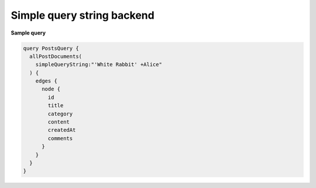 Simple query string backend
===========================

**Sample query**

.. code-block:: graphql

    query PostsQuery {
      allPostDocuments(
        simpleQueryString:"'White Rabbit' +Alice"
      ) {
        edges {
          node {
            id
            title
            category
            content
            createdAt
            comments
          }
        }
      }
    }
